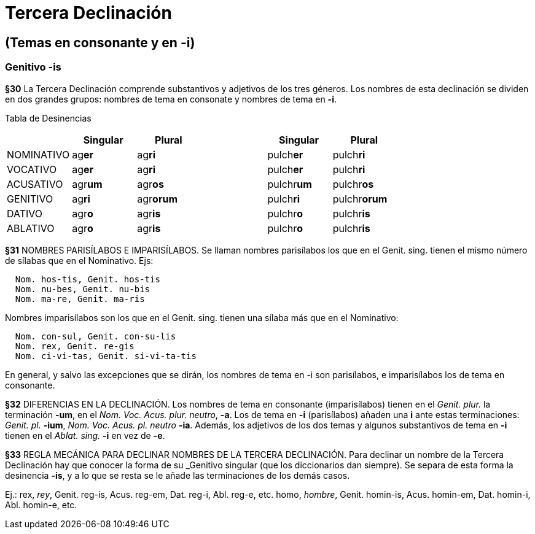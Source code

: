 = Tercera Declinación

== (Temas en consonante y en -i)

=== Genitivo -is

*§30* La Tercera Declinación comprende substantivos y adjetivos de los tres géneros.
Los nombres de esta declinación se dividen en dos grandes grupos: nombres de tema
en consonate y nombres de tema en *-i*.

Tabla de Desinencias
[format="csv", options="header"]
|===
,Singular,Plural,,Singular,Plural
NOMINATIVO,ag**er**,ag**ri**,,pulch**er**,pulch**ri**
VOCATIVO,ag**er**,ag**ri**,,pulch**er**,pulch**ri**
ACUSATIVO,agr**um**,agr**os**,,pulchr**um**,pulchr**os**
GENITIVO,ag**ri**,agr**orum**,,pulch**ri**,pulchr**orum**
DATIVO,agr**o**,agr**is**,,pulchr**o**,pulchr**is**
ABLATIVO,agr**o**,agr**is**,,pulchr**o**,pulchr**is**
|===

*§31* NOMBRES PARISÍLABOS E IMPARISÍLABOS. Se llaman nombres parisílabos los que
en el Genit. sing. tienen el mismo número de sílabas que en el Nominativo. Ejs:

[source]
--
  Nom. hos-tis, Genit. hos-tis
  Nom. nu-bes, Genit. nu-bis
  Nom. ma-re, Genit. ma-ris
--

Nombres imparisílabos son los que en el Genit. sing. tienen una sílaba más que
en el Nominativo:

[source]
--
  Nom. con-sul, Genit. con-su-lis
  Nom. rex, Genit. re-gis
  Nom. ci-vi-tas, Genit. si-vi-ta-tis
--

En general, y salvo las excepciones que se dirán, los nombres de tema en -i son
parisílabos, e imparisílabos los de tema en consonante.

*§32* DIFERENCIAS EN LA DECLINACIÓN. Los nombres de tema en consonante (imparisílabos)
tienen en el _Genit. plur._ la terminación *-um*, en el _Nom. Voc. Acus. plur. neutro_, *-a*.
Los de tema en *-i* (parisílabos) añaden una *i* ante estas terminaciones:
_Genit. pl._ *-ium*, _Nom. Voc. Acus. pl. neutro_ *-ia*. Además, los adjetivos de
los dos temas y algunos substantivos de tema en *-i* tienen en el _Ablat. sing._
*-i* en vez de *-e*.

*§33* REGLA MECÁNICA PARA DECLINAR NOMBRES DE LA TERCERA DECLINACIÓN. Para declinar
un nombre de la Tercera Declinación hay que conocer la forma de su _Genitivo singular
(que los diccionarios dan siempre). Se separa de esta forma la desinencia *-is*,
y a lo que se resta se le añade las terminaciones de los demás casos.

Ej.:
rex, _rey_, Genit. reg-is, Acus. reg-em, Dat. reg-i, Abl. reg-e, etc.
homo, _hombre_, Genit. homin-is, Acus. homin-em, Dat. homin-i, Abl. homin-e, etc.

